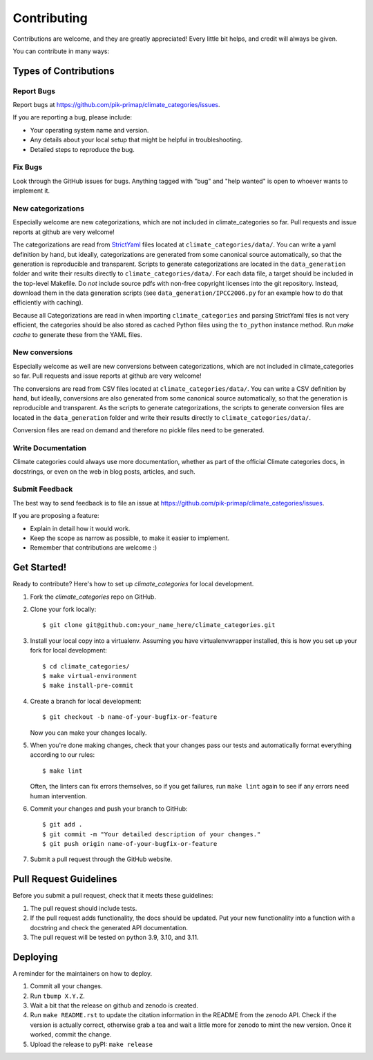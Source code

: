 .. highlight:: shell

============
Contributing
============

Contributions are welcome, and they are greatly appreciated! Every little bit
helps, and credit will always be given.

You can contribute in many ways:

Types of Contributions
----------------------

Report Bugs
~~~~~~~~~~~

Report bugs at https://github.com/pik-primap/climate_categories/issues.

If you are reporting a bug, please include:

* Your operating system name and version.
* Any details about your local setup that might be helpful in troubleshooting.
* Detailed steps to reproduce the bug.

Fix Bugs
~~~~~~~~

Look through the GitHub issues for bugs. Anything tagged with "bug" and "help
wanted" is open to whoever wants to implement it.

New categorizations
~~~~~~~~~~~~~~~~~~~

Especially welcome are new categorizations, which are not included in climate_categories
so far. Pull requests and issue reports at github are very welcome!

The categorizations are read from
`StrictYaml <https://github.com/crdoconnor/strictyaml>`_ files located at
``climate_categories/data/``.
You can write a yaml definition by hand, but ideally, categorizations are generated
from some canonical source automatically, so that the generation is reproducible and
transparent.
Scripts to generate categorizations are located in the ``data_generation`` folder and
write their results directly to ``climate_categories/data/``. For each data file, a
target should be included in the top-level Makefile. Do *not* include source pdfs with
non-free copyright licenses into the git repository. Instead, download them in the
data generation scripts (see ``data_generation/IPCC2006.py`` for an example how to
do that efficiently with caching).

Because all Categorizations are read in when importing ``climate_categories`` and
parsing StrictYaml files is not very efficient, the categories should be also stored
as cached Python files using the ``to_python`` instance method.
Run `make cache` to generate these from the YAML files.

New conversions
~~~~~~~~~~~~~~~

Especially welcome as well are new conversions between categorizations, which are not
included in climate_categories so far. Pull requests and issue reports at github are
very welcome!

The conversions are read from CSV files located at ``climate_categories/data/``.
You can write a CSV definition by hand, but ideally, conversions are also generated
from some canonical source automatically, so that the generation is reproducible and
transparent.
As the scripts to generate categorizations, the scripts to generate conversion files are
located in the ``data_generation`` folder and write their results directly to
``climate_categories/data/``.

Conversion files are read on demand and therefore no pickle files need to be generated.

Write Documentation
~~~~~~~~~~~~~~~~~~~

Climate categories could always use more documentation, whether as part of the
official Climate categories docs, in docstrings, or even on the web in blog posts,
articles, and such.

Submit Feedback
~~~~~~~~~~~~~~~

The best way to send feedback is to file an issue at
https://github.com/pik-primap/climate_categories/issues.

If you are proposing a feature:

* Explain in detail how it would work.
* Keep the scope as narrow as possible, to make it easier to implement.
* Remember that contributions are welcome :)

Get Started!
------------

Ready to contribute? Here's how to set up `climate_categories` for local development.

1. Fork the `climate_categories` repo on GitHub.
2. Clone your fork locally::

    $ git clone git@github.com:your_name_here/climate_categories.git

3. Install your local copy into a virtualenv. Assuming you have virtualenvwrapper
   installed, this is how you set up your fork for local development::

    $ cd climate_categories/
    $ make virtual-environment
    $ make install-pre-commit

4. Create a branch for local development::

    $ git checkout -b name-of-your-bugfix-or-feature

   Now you can make your changes locally.

5. When you're done making changes, check that your changes pass our tests and
   automatically format everything according to our rules::

     $ make lint

   Often, the linters can fix errors themselves, so if you get failures, run
   ``make lint`` again to see if any errors need human intervention.

6. Commit your changes and push your branch to GitHub::

    $ git add .
    $ git commit -m "Your detailed description of your changes."
    $ git push origin name-of-your-bugfix-or-feature

7. Submit a pull request through the GitHub website.

Pull Request Guidelines
-----------------------

Before you submit a pull request, check that it meets these guidelines:

1. The pull request should include tests.
2. If the pull request adds functionality, the docs should be updated. Put
   your new functionality into a function with a docstring and check the generated
   API documentation.
3. The pull request will be tested on python 3.9, 3.10, and 3.11.

Deploying
---------

.. highlight:: shell

A reminder for the maintainers on how to deploy.

1.  Commit all your changes.
2.  Run ``tbump X.Y.Z``.
3.  Wait a bit that the release on github and zenodo is created.
4.  Run ``make README.rst`` to update the citation information in the README from the
    zenodo API. Check if the version is actually correct, otherwise grab a tea and
    wait a little more for zenodo to mint the new version. Once it worked, commit the
    change.
5.  Upload the release to pyPI: ``make release``
